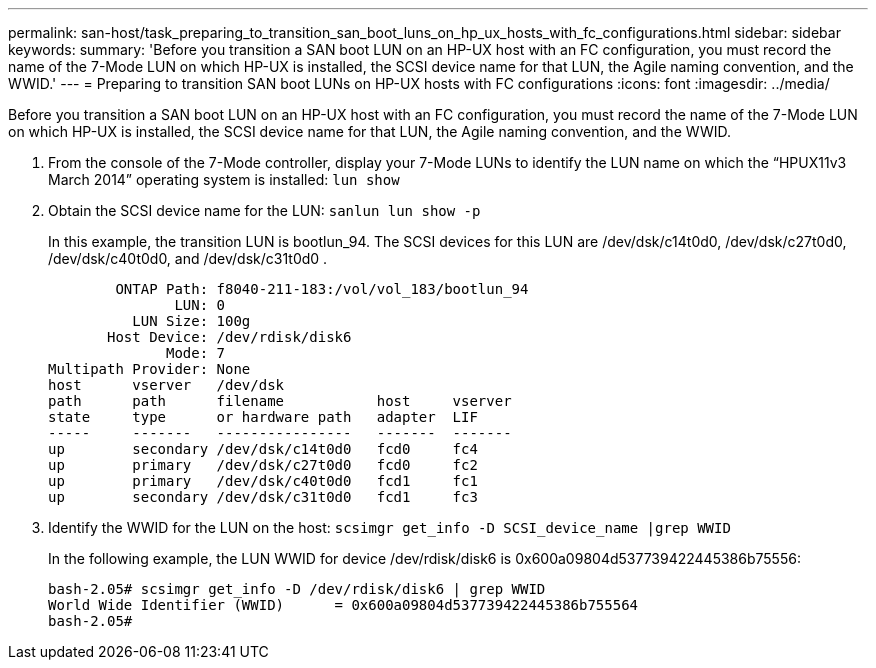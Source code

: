 ---
permalink: san-host/task_preparing_to_transition_san_boot_luns_on_hp_ux_hosts_with_fc_configurations.html
sidebar: sidebar
keywords: 
summary: 'Before you transition a SAN boot LUN on an HP-UX host with an FC configuration, you must record the name of the 7-Mode LUN on which HP-UX is installed, the SCSI device name for that LUN, the Agile naming convention, and the WWID.'
---
= Preparing to transition SAN boot LUNs on HP-UX hosts with FC configurations
:icons: font
:imagesdir: ../media/

[.lead]
Before you transition a SAN boot LUN on an HP-UX host with an FC configuration, you must record the name of the 7-Mode LUN on which HP-UX is installed, the SCSI device name for that LUN, the Agile naming convention, and the WWID.

. From the console of the 7-Mode controller, display your 7-Mode LUNs to identify the LUN name on which the "`HPUX11v3 March 2014`" operating system is installed: `lun show`
. Obtain the SCSI device name for the LUN: `sanlun lun show -p`
+
In this example, the transition LUN is bootlun_94. The SCSI devices for this LUN are /dev/dsk/c14t0d0, /dev/dsk/c27t0d0, /dev/dsk/c40t0d0, and /dev/dsk/c31t0d0 .
+
----
        ONTAP Path: f8040-211-183:/vol/vol_183/bootlun_94
               LUN: 0
          LUN Size: 100g
       Host Device: /dev/rdisk/disk6
              Mode: 7
Multipath Provider: None
host      vserver   /dev/dsk
path      path      filename           host     vserver
state     type      or hardware path   adapter  LIF
-----     -------   ----------------   -------  -------
up        secondary /dev/dsk/c14t0d0   fcd0     fc4
up        primary   /dev/dsk/c27t0d0   fcd0     fc2
up        primary   /dev/dsk/c40t0d0   fcd1     fc1
up        secondary /dev/dsk/c31t0d0   fcd1     fc3
----

. Identify the WWID for the LUN on the host: `scsimgr get_info -D SCSI_device_name |grep WWID`
+
In the following example, the LUN WWID for device /dev/rdisk/disk6 is 0x600a09804d537739422445386b75556:
+
----
bash-2.05# scsimgr get_info -D /dev/rdisk/disk6 | grep WWID
World Wide Identifier (WWID)      = 0x600a09804d537739422445386b755564
bash-2.05#
----
